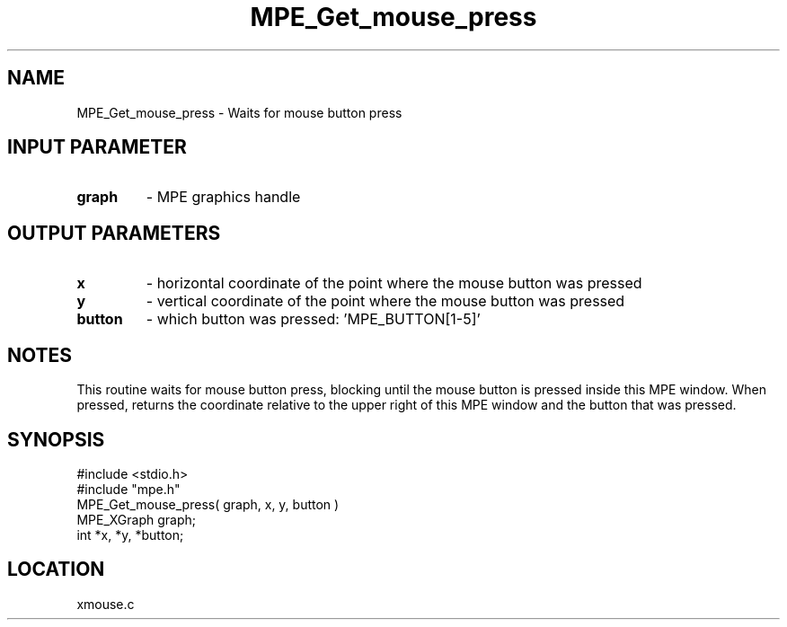 .TH MPE_Get_mouse_press 4 "12/20/1995" " " "MPE"
.SH NAME
MPE_Get_mouse_press \- Waits for mouse button press

.SH INPUT PARAMETER
.PD 0
.TP
.B graph 
- MPE graphics handle
.PD 1

.SH OUTPUT PARAMETERS
.PD 0
.TP
.B x 
- horizontal coordinate of the point where the mouse button was pressed
.PD 1
.PD 0
.TP
.B y 
- vertical coordinate of the point where the mouse button was pressed
.PD 1
.PD 0
.TP
.B button 
- which button was pressed: 'MPE_BUTTON[1-5]'
.PD 1

.SH NOTES
This routine waits for mouse button press, blocking
until the mouse button is pressed inside this MPE window.
When pressed, returns the coordinate relative to the upper right of
this MPE window and the button that was pressed.

.SH SYNOPSIS
.nf
#include <stdio.h>
#include "mpe.h"
MPE_Get_mouse_press( graph, x, y, button )
MPE_XGraph graph;
int *x, *y, *button;

.fi

.SH LOCATION
 xmouse.c
